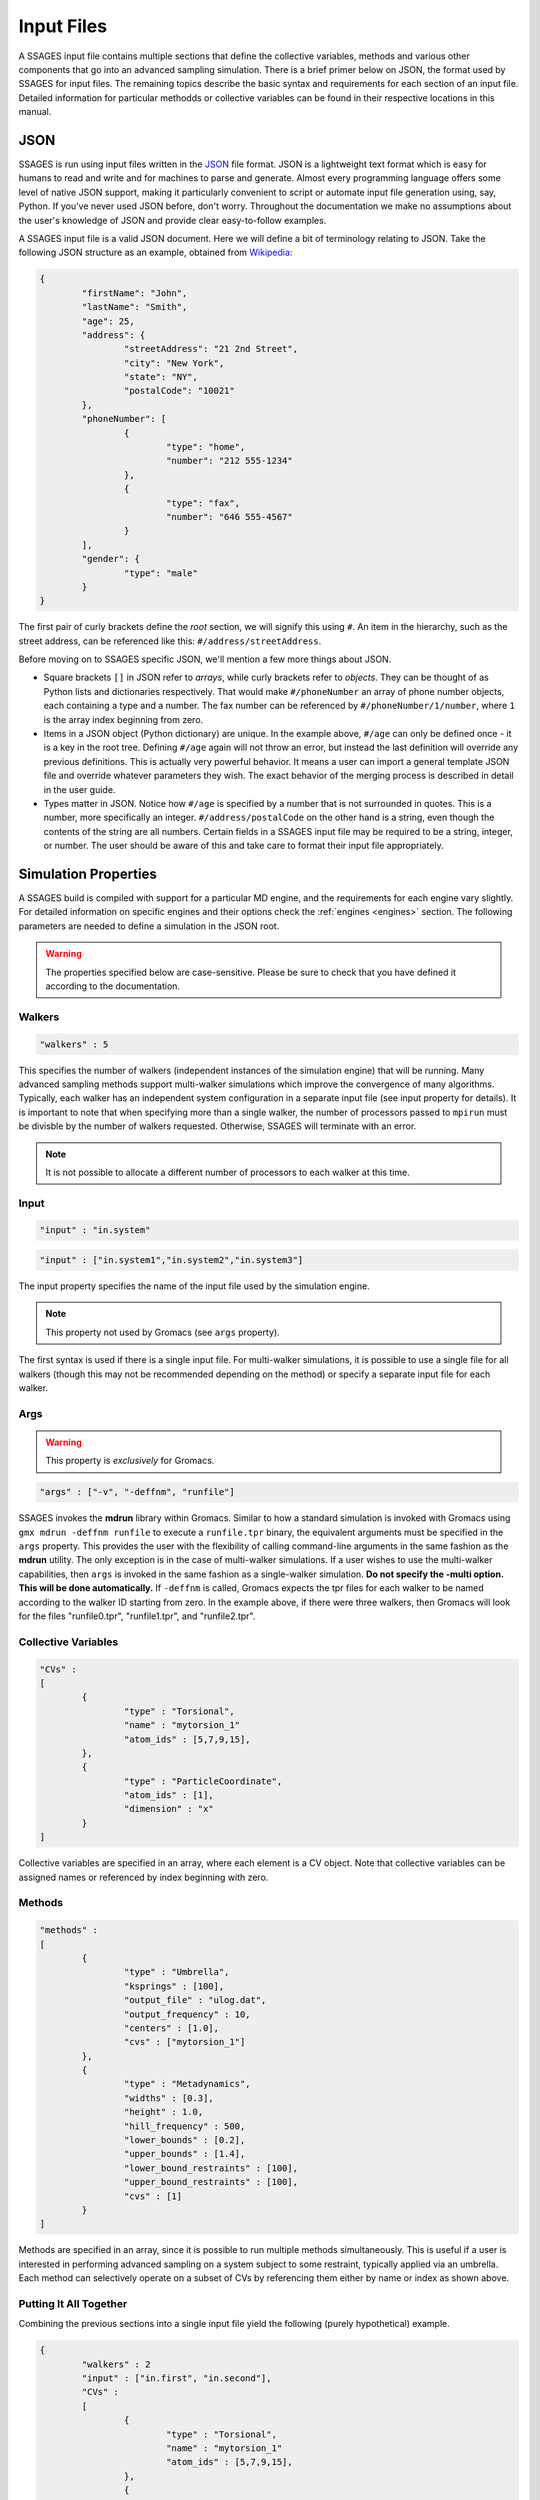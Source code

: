 .. _inputfiles:

Input Files
============

A SSAGES input file contains multiple sections that define the collective variables, 
methods and various other components that go into an advanced sampling simulation. 
There is a brief primer below on JSON, the format used by SSAGES for input files. 
The remaining topics describe the basic syntax and requirements for each section 
of an input file. Detailed information for particular methodds or collective variables 
can be found in their respective locations in this manual.


JSON 
----

SSAGES is run using input files written in the JSON_ file format. JSON is a 
lightweight text format which is easy for humans to read and write and for 
machines to parse and generate. Almost every programming language offers some 
level of native JSON support, making it particularly convenient to script or 
automate input file generation using, say, Python. If you've never used JSON before, 
don't worry. Throughout the documentation we make no assumptions about 
the user's knowledge of JSON and provide clear easy-to-follow examples.

A SSAGES input file is a valid JSON document. Here we will define a bit of 
terminology relating to JSON. Take the following JSON structure as an example, 
obtained from Wikipedia_:

.. code-block:: javascript
	
	{
		"firstName": "John",
		"lastName": "Smith",
		"age": 25,
		"address": {
			"streetAddress": "21 2nd Street",
			"city": "New York",
			"state": "NY",
			"postalCode": "10021"
		},
		"phoneNumber": [
			{
				"type": "home",
				"number": "212 555-1234"
			},
			{
				"type": "fax",
				"number": "646 555-4567"
			}
		],
		"gender": {
	  		"type": "male"
	  	}
	}


The first pair of curly brackets define the *root* section, we will signify this using 
``#``. An item in the hierarchy, such as the street address, can be referenced like this: 
``#/address/streetAddress``. 

Before moving on to SSAGES specific JSON, we'll mention a few more things about JSON.

- Square brackets ``[]`` in JSON refer to *arrays*, while curly brackets refer to 
  *objects*. They can be thought of as Python lists and dictionaries respectively. 
  That would make ``#/phoneNumber`` an array of phone number objects, each containing 
  a type and a number. The fax number can be referenced by ``#/phoneNumber/1/number``,
  where ``1`` is the array index beginning from zero.

- Items in a JSON object (Python dictionary) are unique. In the example above, 
  ``#/age`` can only be defined once - it is a key in the root tree. 
  Defining ``#/age`` again will not throw an error, but instead the last definition 
  will override any previous definitions. This is actually very powerful behavior. 
  It means a user can import a general template JSON file and override whatever
  parameters they wish. The exact behavior of the merging process is described in 
  detail in the user guide.

- Types matter in JSON. Notice how ``#/age`` is specified by a number that is not
  surrounded in quotes. This is a number, more specifically an integer. 
  ``#/address/postalCode`` on the other hand is a string, even though the contents of 
  the string are all numbers. Certain fields in a SSAGES input file may be required 
  to be a string, integer, or number. The user should be aware of this and take care 
  to format their input file appropriately.

Simulation Properties
---------------------

A SSAGES build is compiled with support for a particular MD engine, and the requirements
for each engine vary slightly. For detailed information on specific engines and their 
options check the :ref:`engines <engines>` section. The following parameters are needed to define a simulation
in the JSON root.

.. warning:: 
	
	The properties specified below are case-sensitive. Please be sure to check that you 
	have defined it according to the documentation.

Walkers
~~~~~~~
.. code-block:: javascript

    "walkers" : 5

This specifies the number of walkers (independent instances of the simulation engine) 
that will be running. Many advanced sampling methods support multi-walker simulations 
which improve the convergence of many algorithms. Typically, each walker has an independent 
system configuration in a separate input file (see input property for details). 
It is important to note that when specifying more than a single walker, the number of 
processors passed to ``mpirun`` must be divisble by the number of walkers requested. 
Otherwise, SSAGES will terminate with an error. 

.. note::

	It is not possible to allocate a different number of processors to each walker at this time. 

Input
~~~~~
.. code-block:: javascript

	"input" : "in.system"

.. code-block:: javascript

	"input" : ["in.system1","in.system2","in.system3"]

The input property specifies the name of the input file used by the simulation engine.

.. note::
	This property not used by Gromacs (see ``args`` property).

The first syntax is used if there is a single input file. For multi-walker simulations, 
it is possible to use a single file for all walkers (though this may not be recommended 
depending on the method) or specify a separate input file for each walker. 

Args
~~~~

.. warning::
	This property is *exclusively* for Gromacs.

.. code-block:: javascript

	"args" : ["-v", "-deffnm", "runfile"]

SSAGES invokes the **mdrun** library within Gromacs. Similar to how a standard simulation
is invoked with Gromacs using ``gmx mdrun -deffnm runfile`` to execute a ``runfile.tpr`` 
binary, the equivalent arguments must be specified in the ``args`` property. This provides 
the user with the flexibility of calling command-line arguments in the same fashion as the 
**mdrun** utility. The only exception is in the case of multi-walker simulations. If a user 
wishes to use the multi-walker capabilities, then ``args`` is invoked in the same fashion 
as a single-walker simulation. **Do not specify the -multi option. This will be done 
automatically.** If ``-deffnm`` is called, Gromacs expects the tpr files for each walker to 
be named according to the walker ID starting from zero. In the example above, if there were 
three walkers, then Gromacs will look for the files "runfile0.tpr", "runfile1.tpr", and 
"runfile2.tpr". 

Collective Variables 
~~~~~~~~~~~~~~~~~~~~
.. code-block:: javascript

	"CVs" : 
	[
		{
			"type" : "Torsional",
			"name" : "mytorsion_1"
			"atom_ids" : [5,7,9,15],
		},
		{
			"type" : "ParticleCoordinate", 
			"atom_ids" : [1], 
			"dimension" : "x"
		}
	]

Collective variables are specified in an array, where each element is a CV object. 
Note that collective variables can be assigned names or referenced by index beginning 
with zero. 

Methods 
~~~~~~~
.. code-block:: javascript

	"methods" : 
	[
		{
			"type" : "Umbrella",
			"ksprings" : [100],
			"output_file" : "ulog.dat",
			"output_frequency" : 10,
			"centers" : [1.0],
			"cvs" : ["mytorsion_1"]
		},
		{
			"type" : "Metadynamics",
			"widths" : [0.3], 
			"height" : 1.0, 
			"hill_frequency" : 500, 
			"lower_bounds" : [0.2], 
			"upper_bounds" : [1.4], 
			"lower_bound_restraints" : [100],
			"upper_bound_restraints" : [100], 
			"cvs" : [1]
		}
	]

Methods are specified in an array, since it is possible to run multiple methods simultaneously. 
This is useful if a user is interested in performing advanced sampling on a system subject to 
some restraint, typically applied via an umbrella. Each method can selectively operate on a 
subset of CVs by referencing them either by name or index as shown above. 

Putting It All Together 
~~~~~~~~~~~~~~~~~~~~~~~

Combining the previous sections into a single input file yield the following (purely hypothetical)
example. 

.. code-block:: javascript

	{
		"walkers" : 2
		"input" : ["in.first", "in.second"],
		"CVs" : 
		[
			{
				"type" : "Torsional",
				"name" : "mytorsion_1"
				"atom_ids" : [5,7,9,15],
			},
			{
				"type" : "ParticleCoordinate", 
				"atom_ids" : [1], 
				"dimension" : "x"
			}
		],
		"methods" : 
		[
			{
				"type" : "Umbrella",
				"ksprings" : [100],
				"output_file" : ["walker1.dat", "walker2.dat"]
				"output_frequency" : 10,
				"centers" : [1.0],
				"cvs" : ["mytorsion_1"]
			},
			{
				"type" : "Metadynamics",
				"widths" : [0.3], 
				"height" : 1.0, 
				"hill_frequency" : 500, 
				"lower_bounds" : [0.2], 
				"upper_bounds" : [1.4], 
				"lower_bound_restraints" : [100],
				"upper_bound_restraints" : [100], 
				"cvs" : [1]
			}
		]
	}

To execute this input file, assigning two processors per walker, one would call the command below. 

.. code-block:: bash 

	mpirun -np 4 ./ssages inputfile.json

.. _JSON: http://json.org
.. _Wikipedia: https://en.wikipedia.org/wiki/JSON#JSON_sample